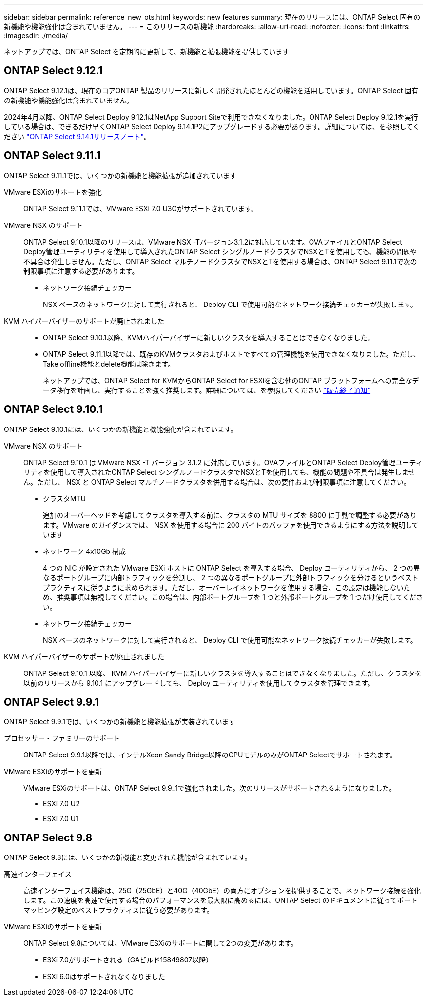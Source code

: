 ---
sidebar: sidebar 
permalink: reference_new_ots.html 
keywords: new features 
// summary: The current release includes several new features and improvements specific to ONTAP Select. 
summary: 現在のリリースには、ONTAP Select 固有の新機能や機能強化は含まれていません。 
---
= このリリースの新機能
:hardbreaks:
:allow-uri-read: 
:nofooter: 
:icons: font
:linkattrs: 
:imagesdir: ./media/


[role="lead"]
ネットアップでは、ONTAP Select を定期的に更新して、新機能と拡張機能を提供しています



== ONTAP Select 9.12.1

ONTAP Select 9.12.1は、現在のコアONTAP 製品のリリースに新しく開発されたほとんどの機能を活用しています。ONTAP Select 固有の新機能や機能強化は含まれていません。

2024年4月以降、ONTAP Select Deploy 9.12.1はNetApp Support Siteで利用できなくなりました。ONTAP Select Deploy 9.12.1を実行している場合は、できるだけ早くONTAP Select Deploy 9.14.1P2にアップグレードする必要があります。詳細については、を参照してください link:https://library.netapp.com/ecm/ecm_download_file/ECMLP2886733["ONTAP Select 9.14.1リリースノート"^]。



== ONTAP Select 9.11.1

ONTAP Select 9.11.1では、いくつかの新機能と機能拡張が追加されています

VMware ESXiのサポートを強化:: ONTAP Select 9.11.1では、VMware ESXi 7.0 U3Cがサポートされています。
VMware NSX のサポート:: ONTAP Select 9.10.1以降のリリースは、VMware NSX -Tバージョン3.1.2に対応しています。OVAファイルとONTAP Select Deploy管理ユーティリティを使用して導入されたONTAP Select シングルノードクラスタでNSXとTを使用しても、機能の問題や不具合は発生しません。ただし、ONTAP Select マルチノードクラスタでNSXとTを使用する場合は、ONTAP Select 9.11.1で次の制限事項に注意する必要があります。
+
--
* ネットワーク接続チェッカー
+
NSX ベースのネットワークに対して実行されると、 Deploy CLI で使用可能なネットワーク接続チェッカーが失敗します。



--
KVM ハイパーバイザーのサポートが廃止されました::
+
--
* ONTAP Select 9.10.1以降、KVMハイパーバイザーに新しいクラスタを導入することはできなくなりました。
* ONTAP Select 9.11.1以降では、既存のKVMクラスタおよびホストですべての管理機能を使用できなくなりました。ただし、Take offline機能とdelete機能は除きます。
+
ネットアップでは、ONTAP Select for KVMからONTAP Select for ESXiを含む他のONTAP プラットフォームへの完全なデータ移行を計画し、実行することを強く推奨します。詳細については、を参照してください https://mysupport.netapp.com/info/communications/ECMLP2877451.html["販売終了通知"^]



--




== ONTAP Select 9.10.1

ONTAP Select 9.10.1には、いくつかの新機能と機能強化が含まれています。

VMware NSX のサポート:: ONTAP Select 9.10.1 は VMware NSX -T バージョン 3.1.2 に対応しています。OVAファイルとONTAP Select Deploy管理ユーティリティを使用して導入されたONTAP Select シングルノードクラスタでNSXとTを使用しても、機能の問題や不具合は発生しません。ただし、 NSX と ONTAP Select マルチノードクラスタを併用する場合は、次の要件および制限事項に注意してください。
+
--
* クラスタMTU
+
追加のオーバーヘッドを考慮してクラスタを導入する前に、クラスタの MTU サイズを 8800 に手動で調整する必要があります。VMware のガイダンスでは、 NSX を使用する場合に 200 バイトのバッファを使用できるようにする方法を説明しています

* ネットワーク 4x10Gb 構成
+
4 つの NIC が設定された VMware ESXi ホストに ONTAP Select を導入する場合、 Deploy ユーティリティから、 2 つの異なるポートグループに内部トラフィックを分割し、 2 つの異なるポートグループに外部トラフィックを分けるというベストプラクティスに従うように求められます。ただし、オーバーレイネットワークを使用する場合、この設定は機能しないため、推奨事項は無視してください。この場合は、内部ポートグループを 1 つと外部ポートグループを 1 つだけ使用してください。

* ネットワーク接続チェッカー
+
NSX ベースのネットワークに対して実行されると、 Deploy CLI で使用可能なネットワーク接続チェッカーが失敗します。



--
KVM ハイパーバイザーのサポートが廃止されました:: ONTAP Select 9.10.1 以降、 KVM ハイパーバイザーに新しいクラスタを導入することはできなくなりました。ただし、クラスタを以前のリリースから 9.10.1 にアップグレードしても、 Deploy ユーティリティを使用してクラスタを管理できます。




== ONTAP Select 9.9.1

ONTAP Select 9.9.1では、いくつかの新機能と機能拡張が実装されています

プロセッサー・ファミリーのサポート:: ONTAP Select 9.9.1以降では、インテルXeon Sandy Bridge以降のCPUモデルのみがONTAP Selectでサポートされます。
VMware ESXiのサポートを更新:: VMware ESXiのサポートは、ONTAP Select 9.9..1で強化されました。次のリリースがサポートされるようになりました。
+
--
* ESXi 7.0 U2
* ESXi 7.0 U1


--




== ONTAP Select 9.8

ONTAP Select 9.8には、いくつかの新機能と変更された機能が含まれています。

高速インターフェイス:: 高速インターフェイス機能は、25G（25GbE）と40G（40GbE）の両方にオプションを提供することで、ネットワーク接続を強化します。この速度を高速で使用する場合のパフォーマンスを最大限に高めるには、ONTAP Select のドキュメントに従ってポートマッピング設定のベストプラクティスに従う必要があります。
VMware ESXiのサポートを更新:: ONTAP Select 9.8については、VMware ESXiのサポートに関して2つの変更があります。
+
--
* ESXi 7.0がサポートされる（GAビルド15849807以降）
* ESXi 6.0はサポートされなくなりました


--


